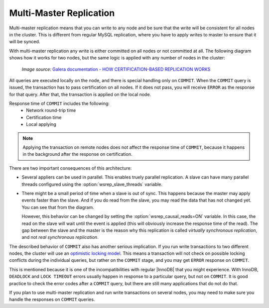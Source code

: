 .. _multi-master-replication:

========================
Multi-Master Replication
========================

Multi-master replication means that you can write to any node
and be sure that the write will be consistent for all nodes in the cluster.
This is different from regular MySQL replication,
where you have to apply writes to master to ensure that it will be synced.

With multi-master replication any write is either committed on all nodes
or not committed at all.
The following diagram shows how it works for two nodes,
but the same logic is applied with any number of nodes in the cluster:

.. figure:: ../_static/certificationbasedreplication.png

   *Image source:* `Galera documentation - HOW CERTIFICATION-BASED REPLICATION WORKS <http://galeracluster.com/documentation-webpages/certificationbasedreplication.html#how-certification-based-replication-works>`_

All queries are executed locally on the node,
and there is special handling only on ``COMMIT``.
When the ``COMMIT`` query is issued,
the transaction has to pass certification on all nodes.
If it does not pass, you will receive ``ERROR`` as the response for that query.
After that, the transaction is applied on the local node.

Response time of ``COMMIT`` includes the following:
 * Network round-trip time
 * Certification time
 * Local applying

.. note:: Applying the transaction on remote nodes
   does not affect the response time of ``COMMIT``,
   because it happens in the background after the response on certification.

There are two important consequences of this architecture:

* Several appliers can be used in parallel.
  This enables truely parallel replication.
  A slave can have many parallel threads configured
  using the :option:`wsrep_slave_threads` variable.

* There might be a small period of time when a slave is out of sync.
  This happens because the master may apply events faster than the slave.
  And if you do read from the slave,
  you may read the data that has not changed yet.
  You can see that from the diagram.

  However, this behavior can be changed
  by setting the :option:`wsrep_causal_reads=ON` variable.
  In this case, the read on the slave will wait until the event is applied
  (this will obviously increase the response time of the read).
  The gap between the slave and the master is the reason
  why this replication is called *virtually synchronous replication*,
  and not *real synchronous replication*.

The described behavior of ``COMMIT`` also has another serious implication.
If you run write transactions to two different nodes,
the cluster will use an `optimistic locking model
<http://en.wikipedia.org/wiki/Optimistic_concurrency_control>`_.
This means a transaction will not check on possible locking conflicts
during the individual queries, but rather on the ``COMMIT`` stage,
and you may get ``ERROR`` response on ``COMMIT``.

This is mentioned because it is one of the incompatibilities
with regular |InnoDB| that you might experience.
With InnoDB, ``DEADLOCK`` and ``LOCK TIMEOUT`` errors usually happen
in response to a particular query, but not on ``COMMIT``.
It is good practice to check the error codes after a ``COMMIT`` query,
but there are still many applications that do not do that.

If you plan to use multi-master replication
and run write transactions on several nodes,
you may need to make sure you handle the responses on ``COMMIT`` queries.

